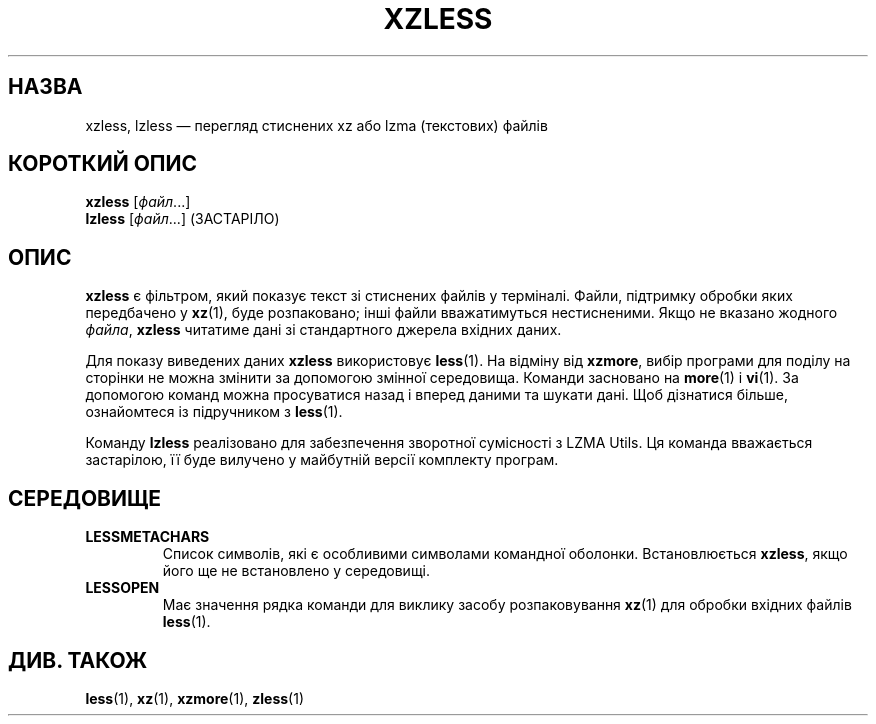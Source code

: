 .\" SPDX-License-Identifier: 0BSD
.\"
.\" Authors: Andrew Dudman
.\"          Lasse Collin
.\"
.\" Ukrainian translation for xz-man.
.\" Yuri Chornoivan <yurchor@ukr.net>, 2019, 2022, 2023, 2024, 2025.
.\"
.\" (Note that this file is not based on gzip's zless.1.)
.\"
.\"*******************************************************************
.\"
.\" This file was generated with po4a. Translate the source file.
.\"
.\"*******************************************************************
.TH XZLESS 1 "6 березня 2025 року" Tukaani "XZ Utils"
.SH НАЗВА
xzless, lzless — перегляд стиснених xz або lzma (текстових) файлів
.SH "КОРОТКИЙ ОПИС"
\fBxzless\fP [\fIфайл\fP...]
.br
\fBlzless\fP [\fIфайл\fP...] (ЗАСТАРІЛО)
.SH ОПИС
\fBxzless\fP є фільтром, який показує текст зі стиснених файлів у
терміналі. Файли, підтримку обробки яких передбачено у \fBxz\fP(1), буде
розпаковано; інші файли вважатимуться нестисненими. Якщо не вказано жодного
\fIфайла\fP, \fBxzless\fP читатиме дані зі стандартного джерела вхідних даних.
.PP
Для показу виведених даних \fBxzless\fP використовує \fBless\fP(1). На відміну від
\fBxzmore\fP, вибір програми для поділу на сторінки не можна змінити за
допомогою змінної середовища. Команди засновано на \fBmore\fP(1) і \fBvi\fP(1). За
допомогою команд можна просуватися назад і вперед даними та шукати дані. Щоб
дізнатися більше, ознайомтеся із підручником з \fBless\fP(1).
.PP
Команду \fBlzless\fP реалізовано для забезпечення зворотної сумісності з LZMA
Utils. Ця команда вважається застарілою, її буде вилучено у майбутній версії
комплекту програм.
.SH СЕРЕДОВИЩЕ
.TP 
\fBLESSMETACHARS\fP
Список символів, які є особливими символами командної
оболонки. Встановлюється \fBxzless\fP, якщо його ще не встановлено у
середовищі.
.TP 
\fBLESSOPEN\fP
Має значення рядка команди для виклику засобу розпаковування \fBxz\fP(1) для
обробки вхідних файлів \fBless\fP(1).
.SH "ДИВ. ТАКОЖ"
\fBless\fP(1), \fBxz\fP(1), \fBxzmore\fP(1), \fBzless\fP(1)
